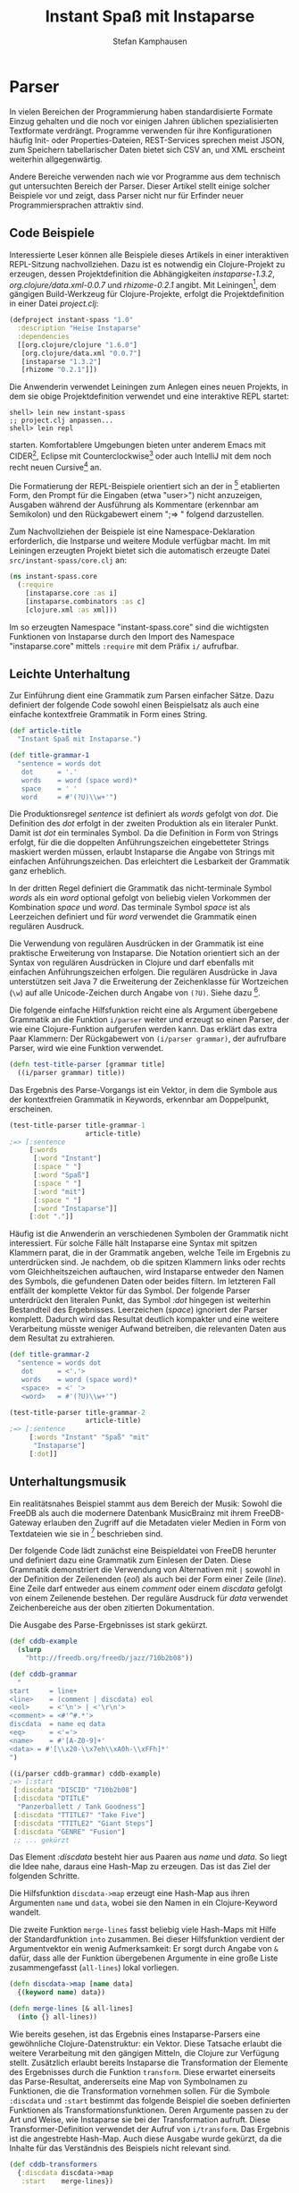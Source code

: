 #+TITLE: Instant Spaß mit Instaparse
#+AUTHOR: Stefan Kamphausen
#+DESCRIPTION: Parser aus kontextfreien Grammatiken erzeugen mit Instaparse
#+KEYWORDS:  Clojure, Instaparse, Parser, kontextfreie Grammatik

* Parser

In vielen Bereichen der Programmierung
haben standardisierte Formate Einzug
gehalten und die noch vor einigen Jahren
üblichen spezialisierten Textformate
verdrängt.  Programme verwenden für ihre
Konfigurationen häufig Init- oder
Properties-Dateien, REST-Services
sprechen meist JSON, zum Speichern
tabellarischer Daten bietet sich CSV an,
und XML erscheint weiterhin
allgegenwärtig.

Andere Bereiche verwenden nach wie vor
Programme aus dem technisch gut
untersuchten Bereich der Parser.  Dieser
Artikel stellt einige solcher Beispiele
vor und zeigt, dass Parser nicht nur für
Erfinder neuer Programmiersprachen
attraktiv sind.

** Code Beispiele

Interessierte Leser können alle
Beispiele dieses Artikels in einer
interaktiven REPL-Sitzung
nachvollziehen.  Dazu ist es notwendig
ein Clojure-Projekt zu erzeugen, dessen
Projektdefinition die Abhängigkeiten
/instaparse-1.3.2/,
/org.clojure/data.xml-0.0.7/ und
/rhizome-0.2.1/ angibt.  Mit
Leiningen[fn:1], dem gängigen
Build-Werkzeug für Clojure-Projekte,
erfolgt die Projektdefinition in einer
Datei /project.clj/:

#+BEGIN_SRC clojure
(defproject instant-spass "1.0" 
  :description "Heise Instaparse"
  :dependencies 
  [[org.clojure/clojure "1.6.0"]
   [org.clojure/data.xml "0.0.7"]
   [instaparse "1.3.2"]
   [rhizome "0.2.1"]])
#+END_SRC

Die Anwenderin verwendet Leiningen zum
Anlegen eines neuen Projekts, in dem
sie obige Projektdefinition verwendet
und eine interaktive REPL startet:


#+BEGIN_SRC shell
shell> lein new instant-spass
;; project.clj anpassen...
shell> lein repl
#+END_SRC

starten.  Komfortablere Umgebungen
bieten unter anderem Emacs mit
CIDER[fn:2], Eclipse mit
Counterclockwise[fn:3] oder auch
IntelliJ mit dem noch recht neuen
Cursive[fn:4] an.

Die Formatierung der REPL-Beispiele
orientiert sich an der in [fn:5]
etablierten Form, den Prompt für die
Eingaben (etwa "user>") nicht
anzuzeigen, Ausgaben während der
Ausführung als Kommentare (erkennbar am
Semikolon) und den Rückgabewert einem
";=> " folgend darzustellen.

Zum Nachvollziehen der Beispiele ist
eine Namespace-Deklaration erforderlich,
die Instparse und weitere Module
verfügbar macht.  Im mit Leiningen
erzeugten Projekt bietet sich die
automatisch erzeugte Datei
=src/instant-spass/core.clj= an:

#+BEGIN_SRC clojure
(ns instant-spass.core
  (:require 
    [instaparse.core :as i]
    [instaparse.combinators :as c]
    [clojure.xml :as xml]))
#+END_SRC

Im so erzeugten Namespace
"instant-spass.core" sind die
wichtigsten Funktionen von Instaparse
durch den Import des Namespace
"instaparse.core" mittels =:require= mit
dem Präfix =i/= aufrufbar.

** Leichte Unterhaltung

Zur Einführung dient eine Grammatik zum
Parsen einfacher Sätze.  Dazu definiert
der folgende Code sowohl einen
Beispielsatz als auch eine einfache
kontextfreie Grammatik in Form eines
String.
  
#+BEGIN_SRC clojure
(def article-title
  "Instant Spaß mit Instaparse.")

(def title-grammar-1
  "sentence = words dot
   dot      = '.'
   words    = word (space word)*
   space    = ' '
   word     = #'(?U)\\w+'")
#+END_SRC

Die Produktionsregel /sentence/ ist
definiert als /words/ gefolgt von /dot/.
Die Definition des /dot/ erfolgt in der
zweiten Produktion als ein literaler Punkt.
Damit ist /dot/ ein terminales Symbol.
Da die Definition in Form von Strings
erfolgt, für die die doppelten
Anführungszeichen eingebetteter Strings
maskiert werden müssen, erlaubt
Instaparse die Angabe von Strings mit
einfachen Anführungszeichen.  Das
erleichtert die Lesbarkeit der Grammatik
ganz erheblich.

In der dritten Regel definiert die
Grammatik das nicht-terminale Symbol
/words/ als ein /word/ optional gefolgt
von beliebig vielen Vorkommen der
Kombination /space/ und /word/.  Das
terminale Symbol /space/ ist als
Leerzeichen definiert und für /word/
verwendet die Grammatik einen regulären
Ausdruck.

Die Verwendung von regulären Ausdrücken
in der Grammatik ist eine praktische
Erweiterung von Instaparse.  Die
Notation orientiert sich an der Syntax
von regulären Ausdrücken in Clojure und
darf ebenfalls mit einfachen
Anführungszeichen erfolgen.  Die
regulären Ausdrücke in Java unterstützen
seit Java 7 die Erweiterung der
Zeichenklasse für Wortzeichen (=\w=) auf
alle Unicode-Zeichen durch Angabe von
=(?U)=.  Siehe dazu [fn:6].

Die folgende einfache Hilfsfunktion
reicht eine als Argument übergebene
Grammatik an die Funktion =i/parser=
weiter und erzeugt so einen Parser, der
wie eine Clojure-Funktion aufgerufen
werden kann.  Das erklärt das extra Paar
Klammern: Der Rückgabewert von
=(i/parser grammar)=, der aufrufbare
Parser, wird wie eine Funktion
verwendet.

#+BEGIN_SRC clojure
(defn test-title-parser [grammar title]
  ((i/parser grammar) title))
#+END_SRC

Das Ergebnis des Parse-Vorgangs ist ein
Vektor, in dem die Symbole aus der
kontextfreien Grammatik in Keywords,
erkennbar am Doppelpunkt, erscheinen.

#+BEGIN_SRC clojure
(test-title-parser title-grammar-1
                   article-title)
;=> [:sentence
     [:words
      [:word "Instant"]
      [:space " "]
      [:word "Spaß"]
      [:space " "]
      [:word "mit"]
      [:space " "]
      [:word "Instaparse"]]
     [:dot "."]]
#+END_SRC

Häufig ist die Anwenderin an
verschiedenen Symbolen der Grammatik
nicht interessiert.  Für solche Fälle
hält Instaparse eine Syntax mit spitzen
Klammern parat, die in der Grammatik
angeben, welche Teile im Ergebnis zu
unterdrücken sind.  Je nachdem, ob die
spitzen Klammern links oder rechts vom
Gleichheitszeichen auftauchen, wird
Instaparse entweder den Namen des
Symbols, die gefundenen Daten oder
beides filtern.  Im letzteren Fall
entfällt der komplette Vektor für das
Symbol.  Der folgende Parser unterdrückt
den literalen Punkt, das Symbol /:dot/
hingegen ist weiterhin Bestandteil des
Ergebnisses.  Leerzeichen (/space/)
ignoriert der Parser komplett.  Dadurch
wird das Resultat deutlich kompakter und
eine weitere Verarbeitung müsste weniger
Aufwand betreiben, die relevanten Daten
aus dem Resultat zu extrahieren.


#+BEGIN_SRC clojure
(def title-grammar-2
  "sentence = words dot
   dot      = <'.'>
   words    = word (space word)*
   <space>  = <' '>
   <word>   = #'(?U)\\w+'")

(test-title-parser title-grammar-2
                   article-title)
;=> [:sentence 
     [:words "Instant" "Spaß" "mit"
      "Instaparse"] 
     [:dot]]
#+END_SRC

** Unterhaltungsmusik

Ein realitätsnahes Beispiel stammt aus
dem Bereich der Musik: Sowohl die FreeDB
als auch die modernere Datenbank
MusicBrainz mit ihrem FreeDB-Gateway
erlauben den Zugriff auf die Metadaten
vieler Medien in Form von Textdateien
wie sie in [fn:7] beschrieben sind.

Der folgende Code lädt zunächst eine
Beispieldatei von FreeDB herunter und
definiert dazu eine Grammatik zum
Einlesen der Daten.  Diese Grammatik
demonstriert die Verwendung von
Alternativen mit =|= sowohl in der
Definition der Zeilenenden (/eol/) als
auch bei der Form einer Zeile (/line/).
Eine Zeile darf entweder aus einem
/comment/ oder einem /discdata/ gefolgt
von einem Zeilenende bestehen.  Der
reguläre Ausdruck für /data/ verwendet
Zeichenbereiche aus der oben zitierten
Dokumentation.

Die Ausgabe des Parse-Ergebnisses ist
stark gekürzt.

#+BEGIN_SRC clojure
(def cddb-example
  (slurp 
    "http://freedb.org/freedb/jazz/710b2b08"))

(def cddb-grammar
  "
start     = line+
<line>    = (comment | discdata) eol
<eol>     = <'\n'> | <'\r\n'>
<comment> = <#'^#.*'>
discdata  = name eq data
<eq>      = <'='>
<name>    = #'[A-Z0-9]+'
<data> = #'[\\x20-\\x7eh\\xA0h-\\xFFh]*'
")

((i/parser cddb-grammar) cddb-example)
;=> [:start
 [:discdata "DISCID" "710b2b08"]
 [:discdata "DTITLE"
  "Panzerballett / Tank Goodness"]
 [:discdata "TTITLE7" "Take Five"]
 [:discdata "TTITLE2" "Giant Steps"]
 [:discdata "GENRE" "Fusion"]
 ;; ... gekürzt
#+END_SRC

Das Element /:discdata/ besteht hier aus
Paaren aus /name/ und /data/. So liegt
die Idee nahe, daraus eine Hash-Map zu
erzeugen.  Das ist das Ziel der
folgenden Schritte.

Die Hilfsfunktion =discdata->map= erzeugt
eine Hash-Map aus ihren Argumenten
=name= und =data=, wobei sie den Namen
in ein Clojure-Keyword wandelt.

Die zweite Funktion =merge-lines= fasst
beliebig viele Hash-Maps mit Hilfe der
Standardfunktion =into= zusammen.  Bei
dieser Hilfsfunktion verdient der
Argumentvektor ein wenig Aufmerksamkeit:
Er sorgt durch Angabe von =&= dafür,
dass alle der Funktion übergebenen
Argumente in eine große Liste
zusammengefasst (=all-lines=) lokal
vorliegen.

#+BEGIN_SRC clojure
(defn discdata->map [name data]
  {(keyword name) data})

(defn merge-lines [& all-lines]
  (into {} all-lines))
#+END_SRC

Wie bereits gesehen, ist das Ergebnis
eines Instaparse-Parsers eine
gewöhnliche Clojure-Datenstruktur: ein
Vektor.  Diese Tatsache erlaubt die
weitere Verarbeitung mit den gängigen
Mitteln, die Clojure zur Verfügung
stellt.  Zusätzlich erlaubt bereits
Instaparse die Transformation der
Elemente des Ergebnisses durch die
Funktion =transform=.  Diese erwartet
einerseits das Parse-Resultat,
andererseits eine Map von Symbolnamen zu
Funktionen, die die Transformation
vornehmen sollen.  Für die Symbole
=:discdata= und =:start= bestimmt das
folgende Beispiel die soeben definierten
Funktionen als
Transformationsfunktionen.  Deren
Argumente passen zu der Art und Weise,
wie Instaparse sie bei der
Transformation aufruft.  Diese
Transformer-Definition verwendet der
Aufruf von =i/transform=.  Das Ergebnis
ist die angestrebte Hash-Map.  Auch
diese Ausgabe wurde gekürzt, da die
Inhalte für das Verständnis des
Beispiels nicht relevant sind.

#+BEGIN_SRC clojure
(def cddb-transformers
  {:discdata discdata->map
   :start    merge-lines})

(defn test-cddb-transform [grammar]
  (->> cddb-example
       ((i/parser grammar))
       (i/transform cddb-transformers)))

;=> {:DGENRE "Fusion",
     :TTITLE7 "Take Five",
     :TTITLE2 "Giant Steps",
     :DTITLE 
     "Panzerballett / Tank Goodness",
     ;; ... 
    }
#+END_SRC

Mit wenigen weiteren Schritten ließen
sich etwa die Titel zu einem Vektor
zusammenfassen oder Künstler und
Albumname anhand der Konvention, durch
einem Schrägstrich getrennt zu sein,
separat extrahieren.
 
** Crescendo forte

Gängige Parsergeneratoren wie ANTLR für
Java oder GNU Bison für C erzeugen den
Programmcode zum Parsen in einem
Extraschritt vor dem Kompilieren des
eigentlichen Programms und werden dazu
in der Regel in die Build-Werkzeuge wie
Maven oder Make integriert.  Keines der
bisherigen Beispiele in diesem Artikel
hat jedoch einen Neustart der JVM
notwendig gemacht; in jedem Fall wurde
ein Parser zur Laufzeit aus einer als
String vorliegenden Grammatik erzeugt.
Diese Fähigkeit von Instaparse eröffnet
interessante Möglichkeiten.  Das Ziel
der folgenden Beispiele ist es, diese
Möglichkeiten auszuschöpfen.

Hinter den Kulissen erzeugt Instaparse
aus dem String eine Clojure Hash-Map.
Der Namespace "instaparse.combinators"
enthält die Funktion =ebnf=, die das
sichtbar macht:

#+BEGIN_SRC clojure
(c/ebnf "x = y  y = 'z'")
;=> {:x {:tag :nt, :keyword :y}, 
     :y {:tag :string, :string "z"}}
#+END_SRC

Die Tatsache, dass es sich um eine
Clojure Hash-Map handelt, erlaubt sowohl
die Erzeugung als auch die Manipulation
von Grammatiken zur Laufzeit.  Die Namen
der Produktionsregeln in der Grammatik
erscheinen in der Hash-Map als
Schlüssel.  Würde also obigem Resultat
eine weiteres Schlüssel-Wert-Paar
hinzugefügt, wäre der Grammatik eine
weitere Produktionsregel bekannt.

Diese Methode erweist sich als deutlich
eleganter als etwa die dynamische
Erzeugung eines Strings für die
gewünschte Grammatik.

** Apache Logfiles

Anwender des Apache Webservers wissen,
dass dessen Logfiles konfigurierbar
sind.  Solchermaßen konfigurierbare Logs
stellen die interessante Aufgabe, für
ein bestimmtes Logfile einen passenden
Parser dynamisch aus der Konfiguration
zu erzeugen.  Das ist ein geeignetes
Beispiel für das Ziel, die dynamische
Erzeugung von Grammatiken auszunutzen.

Apache Logfiles werden häufig sehr groß
und verlassen damit den Bereich der
Aufgaben, für die Instaparse gut
geeignet ist.  Ein Clojure-Programm zum
Lesen solcher Logs würde die Datei
sicherlich zeilenweise verarbeiten, etwa
mit der Funktion =line-seq=, und
Instaparse lediglich zum Parsen der
einzelnen Zeilen verarbeiten.

Examplarisch definiert der folgende Code
eine reduzierte Logfile-Zeile, die
lediglich aus IP-Adresse und Zeitstempel
besteht:

#+BEGIN_SRC clojure
(def apache-log
  "10.10.30.56 [21/Jul/2014:01:10:25 +0200]")
#+END_SRC

Die einzelnen Bestandteile können
separat betrachtet werden.  Eine
einfache Grammatik für eine IP-Adresse
erstellt der folgende Code in
=grammar-ip=.

#+BEGIN_SRC clojure
(def grammar-ip 
  "ip   = n d n d n d n
    <n> = #'[0-9]+'
    <d> = <'.'>")
#+END_SRC

Für den Zeitstempel ist eine separate
Grammatik nur wenig aufwendiger:

#+BEGIN_SRC clojure
(def grammar-date
  "
 datetime = <'['> date <':'> time <' '>
            tz <']'>
 date  = #'\\d+/\\w+/\\d+'
 time  = #'\\d+:\\d+:\\d+'
 tz    = #'[+-]\\d+'")
#+END_SRC

Beide Grammatiken unterdrücken die
syntaktischen Elemente und liefern
lediglich die Daten mit ihren
Bezeichnern.  Ein kurzer Test zeigt,
dass die Grammatiken brauchbare
Resultate liefern:

#+BEGIN_SRC clojure
((i/parser grammar-ip) "10.10.30.78")
;=> [:ip "10" "10" "30" "78"]
((i/parser grammar-date) 
 "[22/Jul/2014:14:01:08 +0200]")
;=> [:datetime 
     [:date "22/Jul/2014"] 
     [:time "14:01:08"] [:tz "+0200"]]
#+END_SRC

Die beispielhafte Logzeile enthält
Inhalte, die von diesen beiden
Grammatiken geparst werden können,
dazwischen steht allerdings noch ein
Leerzeichen.  Die Funktionen aus dem
Combinators-Namespace können die
Grammatik für eine solche Zeile
erzeugen:

#+BEGIN_SRC clojure
{:log (c/cat (c/nt :ip) (c/string " ") 
             (c/nt :datetime))}
#+END_SRC

Die Funktion =cat= definiert eine
Aneinanderreihung von Symbolen, =nt=
erzeugt ein Nicht-Terminal, =string=
einen literalen String.  Die Keywords
=:ip= und =:datetime= sind so gewählt,
dass sie zu den zuvor definierten
Grammatiken für IP und Zeitstempel
passen.  Dadurch kann die Funktion
=merge= die einzelnen Hash-Maps zu
einer großen zusammenführen, die eine
Logzeile parsen kann:

#+BEGIN_SRC clojure
(def combined
  (merge
   {:log (c/cat (c/nt :ip) 
                (c/string " ") 
                (c/nt :datetime))}
   (c/ebnf grammar-ip)
   (c/ebnf grammar-date)))

;; Muss Namen der Startprodukion angeben
((i/parser combined :start :log)
 apache-log)
;=> [:log
     [:ip "10" "10" "30" "56"]
     " "
     [:datetime [:date "21/Jul/2014"] 
                [:time "01:10:25"] 
                [:tz "+0200"]]]
#+END_SRC

Die Verwendung von Funktionen aus dem
Combinators-Namespace und gängiger
Hash-Manipulation hat zusammen mit
vordefinierten Grammatiken für einzelne
Bestandteile einen Parser erzeugt, der
einfache Logzeilen verarbeiten kann.
Dieser Mechanismus lässt sich
dahingehend erweitern, dass die
Erzeugung automatisch aus der
Konfiguration erfolgt.

Die Direktive in der
Apache-Konfiguration ist "LogFormat"
und eine passende Konfiguration ist

#+BEGIN_SRC clojure
(def apache-log-def 
  "LogFormat \"%a %t\"")
#+END_SRC

Zum Einlesen der Konfiguration dient
erneut eine Grammatik:

#+BEGIN_SRC clojure
(def grammar-log-def
  "<fmt>       = <'LogFormat '> quote 
                 declaration quote
   <quote>     = <'\"'>
   <declaration> = (char+ | fmtstr)+
   char        = #'[\\w ]+'
   <fmtstr>    = datetime | ip
   ip          = <'%a'>
   datetime    = <'%t'>")

(defn parse-format-def [fmt-def]
  ((i/parser grammar-log-def) fmt-def))

(parse-format-def apache-log-def)
;=> ([:ip] [:char " "] [:datetime])
#+END_SRC

Alles, was jetzt noch fehlt, ist, den
zuvor manuell durchgeführten Schritt der
Definition einer Logzeile mit =cat=,
=nt= und =merge= automatisch aus dem
Resultat des Logformat-Parsers zu
erzeugen.

Zum Erzeugen der passenden
Subgrammatiken führt der folgende Code
eine /Multimethod/ ein.  Zu deren
Beschreibung sei auf die Literatur,
etwa [fn:8], verwiesen.  Sie bieten
einen Mechanismus für Polymorphie zur
Laufzeit, hier basierend auf dem
Rückgabewert von =first=.

#+BEGIN_SRC clojure
(defmulti log-decl->grammar first)

(defmethod log-decl->grammar :ip 
  [x]
  (c/ebnf grammar-ip))

(defmethod log-decl->grammar :datetime
  [x]
  (c/ebnf grammar-date))

(defmethod log-decl->grammar :char
  [x]
  nil)
#+END_SRC

Zwei weitere Hilfsfunktionen erzeugen
die passenden String-Konstrukte und
bauen die Grammatik für eine Zeile
zusammen:

#+BEGIN_SRC clojure
(defn nt-or-string 
  "Übersetzt [:char ...] nach string
und andere zu Nicht-Terminalen."
  [item]
  (if (= :char (first item))
    (c/string (second item))
    (c/nt (first item))))

(defn line-grammar 
  "Erzeugt die Map mit der 
Aneinanderreihung der Elemente."
  [decls]
  {:line
   (apply c/cat 
          (map nt-or-string decls))})
#+END_SRC

Abschließend fasst die folgende
Funktion =logdef->parser= alle
vorbereiteten Funktionen und
Grammatiken zusammen und erzeugt
zur Laufzeit aus der übergebenen
Log-Konfiguration =logdef= einen
Parser, der Logzeilen mit diesem Format
einlesen kann:

#+BEGIN_SRC clojure
(defn logdef->parser [logdef]
  (-> logdef
      parse-format-def
      declaration->parser))
#+END_SRC

Das folgende Beispiel zeigt das
Zusammenspiel aller Funktionen in
voller Pracht, indem es ein Log-Format
parst, daraus einen neuen Parser
erzeugt und diesen zum Parsen einer
Logzeile anwendet.

#+BEGIN_SRC clojure
((logdef->parser apache-log-def) 
 apache-log)
;=> [:line
     [:ip "10" "10" "30" "56"]
     " "
     [:datetime [:date "21/Jul/2014"] 
                [:time "01:10:25"] 
                [:tz "+0200"]]]
#+END_SRC

** Fazit

Instaparse ist eine äußerst praktische
Bibliothek, mit deren Hilfe das
Schreiben von Parsern leicht von der
Hand geht.  Zudem erlaubt Instaparse die
Manipulation und Erzeugung von
Grammatiken zur Laufzeit, was
interessante Anwendungen eröffnet.  Die
Bibliothek bietet noch verschiedene
Erweiterungen und Hilfsmittel, die
dieser Artikel nicht beschrieben hat,
wie etwa PEG-Erweiterungen,
automatische Whitespace-Behandlung,
sowie einen partiellen und einen
totalen Parse-Modus.

In diesem Sinne...

#+BEGIN_SRC clojure
(i/visualize 
  ((i/parser title-grammar-1)
   "Viel Spaß mit Instaparse."))
#+END_SRC

[[file:graph.png]]

* Footnotes

[fn:1] http://leiningen.org/

[fn:2] https://github.com/clojure-emacs/cider/

[fn:3] http://code.google.com/p/counterclockwise/

[fn:4] https://cursiveclojure.com/

[fn:5] http://joyofclojure.com/

[fn:7] http://www.robots.ox.ac.uk/~spline/cddb-howto.txt

[fn:6] http://docs.oracle.com/javase/7/docs/api/java/util/regex/Pattern.html#UNICODE_CHARACTER_CLASS

[fn:8] http://www.clojure-buch.de



# Local Variables:
# fill-column: 40
# ispell-dictionary: "de"
# End:
